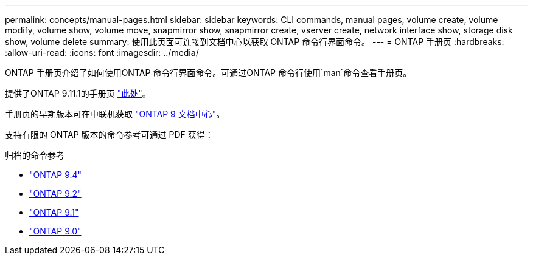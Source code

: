 ---
permalink: concepts/manual-pages.html 
sidebar: sidebar 
keywords: CLI commands, manual pages, volume create, volume modify, volume show, volume move, snapmirror show, snapmirror create, vserver create, network interface show, storage disk show, volume delete 
summary: 使用此页面可连接到文档中心以获取 ONTAP 命令行界面命令。 
---
= ONTAP 手册页
:hardbreaks:
:allow-uri-read: 
:icons: font
:imagesdir: ../media/


[role="lead"]
ONTAP 手册页介绍了如何使用ONTAP 命令行界面命令。可通过ONTAP 命令行使用`man`命令查看手册页。

提供了ONTAP 9.11.1的手册页 link:https://docs.netapp.com/us-en/ontap-cli-9111/index.html["此处"]。

手册页的早期版本可在中联机获取 link:http://docs.netapp.com/ontap-9/topic/com.netapp.doc.dot-cm-cmpr/GUID-5CB10C70-AC11-41C0-8C16-B4D0DF916E9B.html["ONTAP 9 文档中心"]。

支持有限的 ONTAP 版本的命令参考可通过 PDF 获得：

.归档的命令参考
* link:https://library.netapp.com/ecm/ecm_download_file/ECMLP2843631["ONTAP 9.4"^]
* link:https://library.netapp.com/ecm/ecm_download_file/ECMLP2674477["ONTAP 9.2"^]
* link:https://library.netapp.com/ecm/ecm_download_file/ECMLP2573244["ONTAP 9.1"^]
* link:https://library.netapp.com/ecm/ecm_download_file/ECMLP2492714["ONTAP 9.0"^]

